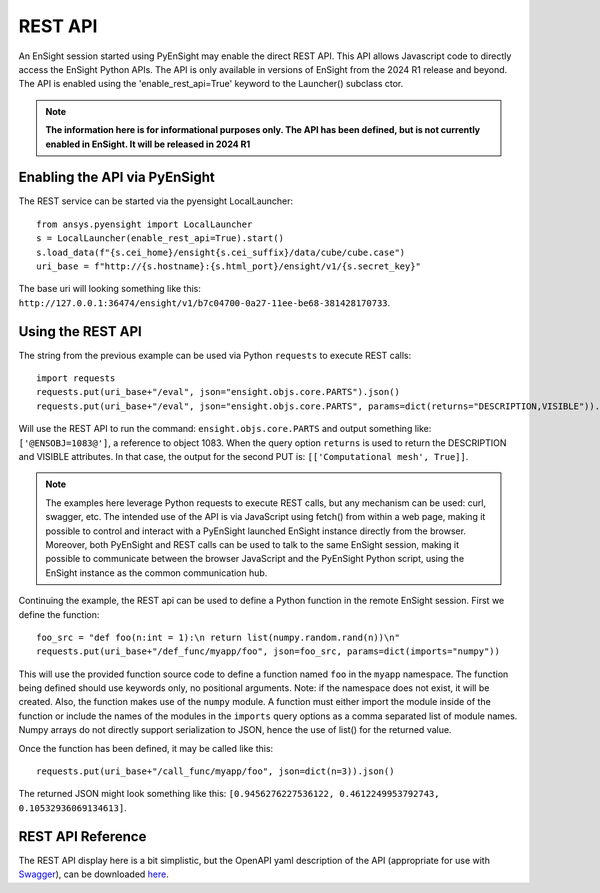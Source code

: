 .. _rest_api:


********
REST API
********

An EnSight session started using PyEnSight may enable the direct REST API.
This API allows Javascript code to directly access the EnSight Python APIs.
The API is only available in versions of EnSight from the 2024 R1 release
and beyond.  The API is enabled using the 'enable_rest_api=True' keyword
to the Launcher() subclass ctor.


.. note::

    **The information here is for informational purposes only.  The API has
    been defined, but is not currently enabled in EnSight.   It will be
    released in 2024 R1**


Enabling the API via PyEnSight
------------------------------

The REST service can be started via the pyensight LocalLauncher::

    from ansys.pyensight import LocalLauncher
    s = LocalLauncher(enable_rest_api=True).start()
    s.load_data(f"{s.cei_home}/ensight{s.cei_suffix}/data/cube/cube.case")
    uri_base = f"http://{s.hostname}:{s.html_port}/ensight/v1/{s.secret_key}"


The base uri will looking something like this:
``http://127.0.0.1:36474/ensight/v1/b7c04700-0a27-11ee-be68-381428170733``.


Using the REST API
------------------

The string from the previous example can be used via Python ``requests`` to execute REST calls::

    import requests
    requests.put(uri_base+"/eval", json="ensight.objs.core.PARTS").json()
    requests.put(uri_base+"/eval", json="ensight.objs.core.PARTS", params=dict(returns="DESCRIPTION,VISIBLE")).json()


Will use the REST API to run the command: ``ensight.objs.core.PARTS`` and output
something like: ``['@ENSOBJ=1083@']``, a reference to object 1083.  When the query
option ``returns`` is used to return the DESCRIPTION and VISIBLE attributes.  In that
case, the output for the second PUT is: ``[['Computational mesh', True]]``.

.. note::

    The examples here leverage Python requests to execute REST calls, but any mechanism can be
    used: curl, swagger, etc.  The intended use of the API is via JavaScript using fetch() from
    within a web page, making it possible to control and interact with a PyEnSight launched
    EnSight instance directly from the browser.  Moreover, both PyEnSight and REST calls can
    be used to talk to the same EnSight session, making it possible to communicate between
    the browser JavaScript and the PyEnSight Python script, using the EnSight instance as
    the common communication hub.


Continuing the example, the REST api can be used to define a Python function in the
remote EnSight session.  First we define the function::

    foo_src = "def foo(n:int = 1):\n return list(numpy.random.rand(n))\n"
    requests.put(uri_base+"/def_func/myapp/foo", json=foo_src, params=dict(imports="numpy"))


This will use the provided function source code to define a function named ``foo`` in the ``myapp``
namespace.  The function being defined should use keywords only, no positional arguments.
Note: if the namespace does not exist, it will be created.   Also, the function
makes use of the ``numpy`` module.  A function must either import the module inside of the
function or include the names of the modules in the ``imports`` query options as a comma
separated list of module names.  Numpy arrays do not directly support serialization to JSON,
hence the use of list() for the returned value.

Once the function has been defined, it may be called like this::

    requests.put(uri_base+"/call_func/myapp/foo", json=dict(n=3)).json()


The returned JSON might look something like
this: ``[0.9456276227536122, 0.4612249953792743, 0.10532936069134613]``.


REST API Reference
------------------

The REST API display here is a bit simplistic, but the OpenAPI yaml description of the
API (appropriate for use with `Swagger <https://editor.swagger.io/>`_), can be
downloaded `here <https://ensight.docs.pyansys.com/dev/_static/ensight_rest_v1.yaml>`_.


.. openapi:: ensight_rest_v1.yaml
    :examples:

